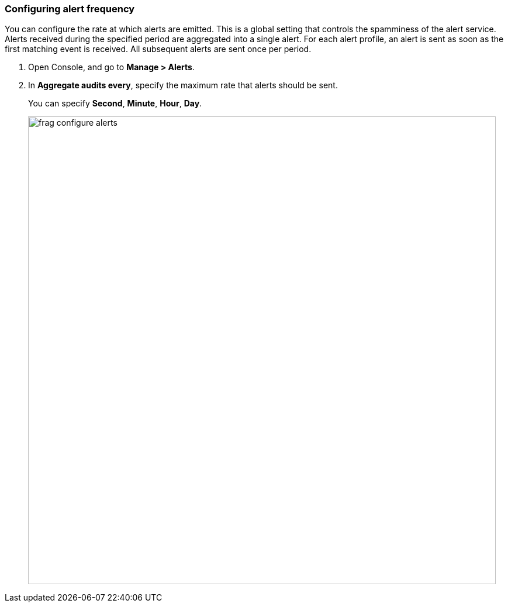 [.task, #_configure_alerts]
=== Configuring alert frequency

You can configure the rate at which alerts are emitted.
This is a global setting that controls the spamminess of the alert service.
Alerts received during the specified period are aggregated into a single alert.
For each alert profile, an alert is sent as soon as the first matching event is received.
All subsequent alerts are sent once per period.

[.procedure]
. Open Console, and go to *Manage > Alerts*.

. In *Aggregate audits every*, specify the maximum rate that alerts should be sent.
+
You can specify *Second*, *Minute*, *Hour*, *Day*.
+
image::frag_configure_alerts.png[width=800]

